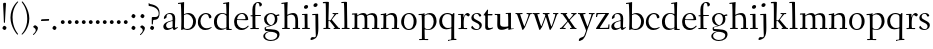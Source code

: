 SplineFontDB: 3.0
FontName: Fanwood
FullName: Fanwood
FamilyName: Fanwood
Weight: Regular
Copyright: Created by trashman with FontForge 2.0 (http://fontforge.sf.net)
UComments: "10pt on 11pt body: Scan 6400, cut 1000, scale 105%; print at 11pt to match original size." 
Version: 001.000
ItalicAngle: 0
UnderlinePosition: -100
UnderlineWidth: 50
Ascent: 690
Descent: 310
LayerCount: 3
Layer: 0 0 "Back"  1
Layer: 1 0 "Fore"  0
Layer: 2 0 "backup"  0
NeedsXUIDChange: 1
XUID: [1021 658 797806517 11107023]
OS2Version: 0
OS2_WeightWidthSlopeOnly: 0
OS2_UseTypoMetrics: 1
CreationTime: 1287776574
ModificationTime: 1289712101
OS2TypoAscent: 0
OS2TypoAOffset: 1
OS2TypoDescent: 0
OS2TypoDOffset: 1
OS2TypoLinegap: 0
OS2WinAscent: 0
OS2WinAOffset: 1
OS2WinDescent: 0
OS2WinDOffset: 1
HheadAscent: 0
HheadAOffset: 1
HheadDescent: 0
HheadDOffset: 1
OS2Vendor: 'PfEd'
MarkAttachClasses: 1
DEI: 91125
Encoding: UnicodeBmp
UnicodeInterp: none
NameList: Adobe Glyph List
DisplaySize: -48
AntiAlias: 1
FitToEm: 1
WinInfo: 96 12 4
BeginPrivate: 9
BlueValues 23 [-25 0 372 399 675 681]
OtherBlues 11 [-295 -275]
BlueScale 9 0.0366667
BlueShift 1 7
BlueFuzz 1 0
StdHW 4 [27]
StemSnapH 30 [9 17 22 27 34 44 51 55 73 96]
StdVW 4 [68]
StemSnapV 38 [26 33 45 57 62 68 72 77 85 92 96 102]
EndPrivate
BeginChars: 65536 76

StartChar: a
Encoding: 97 97 0
Width: 410
VWidth: 0
Flags: W
HStem: -17 55<288 347.387> -14 44<121.625 210.037> 203 16<223.78 264.615> 374 25<140.02 226.721>
VStem: 33 70<48.0664 129.194> 47 68<281.193 331.887> 265 65<46.3447 202.997 217.332 346.728>
LayerCount: 3
Fore
SplineSet
341 38 m 0xb6
 364 38 381 58 384 58 c 0
 388 58 397 49 397 43 c 0
 397 39 354 9 332 -6 c 0
 325 -11 316 -17 306 -17 c 0xb6
 270 -17 268 39 266 39 c 0
 264 39 254 31 246 27 c 0
 226 15 173 -14 131 -14 c 0
 69 -14 33 20 33 71 c 0x7a
 33 160 158 202 257 219 c 0
 265 220 265 227 265 235 c 0
 265 305 264 374 178 374 c 0
 168 374 157 373 147 369 c 0
 119 357 116 342 115 302 c 0
 115 296 114 285 108 281 c 0
 92 269 59 253 55 253 c 0
 50 253 47 257 47 268 c 0
 47 350 134 399 199 399 c 0
 300 399 330 347 330 268 c 0
 330 217 324 81 324 59 c 0
 324 45 331 38 341 38 c 0xb6
259 203 m 0
 256 203 226 196 197 188 c 0
 149 175 103 146 103 99 c 0
 103 67 126 30 168 30 c 0x7a
 212 30 265 53 265 58 c 2
 265 192 l 2
 265 199 264 203 259 203 c 0
EndSplineSet
EndChar

StartChar: b
Encoding: 98 98 1
Width: 473
VWidth: 0
Flags: W
HStem: -13 27<169.885 291.386> 357 29<188.694 279.241> 633 27<0.384521 69.7051> 656 20G<144.5 150>
VStem: 79 69<25.7494 345.314 356.011 430.75> 378 72<97.1001 269.39>
LayerCount: 3
Fore
SplineSet
151 356 m 0xdc
 154 356 208 386 258 386 c 0
 371 386 450 297 450 188 c 0
 450 59 343 -13 229 -13 c 0
 193 -13 168 6 140 6 c 0
 120 6 102 -12 91 -12 c 0
 83 -12 79 -8 79 1 c 0
 79 7 84 130 84 197 c 0
 84 231 80 639 67 639 c 0
 63 639 10 633 6 633 c 0
 1 633 0 634 0 639 c 0
 0 645 1 660 5 660 c 0xec
 53 665 142 676 147 676 c 0
 153 676 153 667 153 661 c 2
 153 661 150 476 150 394 c 0
 150 371 150 356 151 356 c 0xdc
150 332 m 0
 150 231 148 97 148 64 c 0
 148 15 204 14 232 14 c 0
 326 14 378 98 378 187 c 0
 378 276 305 357 218 357 c 0
 184 357 150 337 150 332 c 0
EndSplineSet
EndChar

StartChar: c
Encoding: 99 99 2
Width: 398
VWidth: 0
Flags: W
HStem: -10 44<163.687 308.666> 372 27<172.185 267.3>
VStem: 22 65<112.596 279.638> 304 57<275.553 339.516>
LayerCount: 3
Fore
SplineSet
87 202 m 0
 87 118 138 34 241 34 c 0
 310 34 354 64 362 64 c 0
 366 64 369 62 369 56 c 0
 369 50 310 -10 211 -10 c 0
 94 -10 22 64 22 177 c 0
 22 325 131 399 228 399 c 0
 293 399 361 354 361 303 c 0
 361 295 359 289 351 283 c 0
 342 276 330 270 321 270 c 0
 313 270 307 272 304 281 c 0
 288 326 285 372 222 372 c 0
 137 372 87 281 87 202 c 0
EndSplineSet
EndChar

StartChar: d
Encoding: 100 100 3
Width: 494
VWidth: 0
Flags: W
HStem: -23 21G<338 455> -13 37<170.095 280.487> -8 23.1111<405.244 467.855> 359 20<190.033 284.985> 634 28<256.389 325.82> 660 20G<391.5 398.5>
VStem: 24 73<93.3406 271.722> 336 62<15.2845 23.0682 38.6484 332.455 353.007 596.281>
LayerCount: 3
Fore
SplineSet
24 181 m 0x53
 24 294 112 379 227 379 c 0
 287 379 328 353 330 353 c 0
 336 353 336 363 336 371 c 0
 336 472 329 643 326 643 c 0
 323 643 266 634 259 634 c 0
 253 634 253 635 255 649 c 0
 256 656 257 661 263 662 c 0x5b
 320 669 389 680 394 680 c 0
 403 680 404 678 404 657 c 0
 404 623 398 494 398 184 c 0
 398 152 399 100 400 64 c 0
 401.333333333 24 406.666666667 15.1111111111 423.111111111 15.1111111111 c 0
 431.333333333 15.1111111111 442.333333333 17.3333333333 457 19 c 0
 465 20 468 21 468 11 c 0
 468 -3 468 -6 455 -8 c 2x37
 340 -23 l 2x93
 336 -23 334 -19 334 -14 c 0
 334 -12 335 18 335 22 c 0
 335 32 334 35 320 26 c 0
 286 5 243 -13 200 -13 c 0
 111 -13 24 37 24 181 c 0x53
336 57 m 2
 336 307 l 2
 336 320 291 359 239 359 c 0
 151 359 97 277 97 188 c 0
 97 95 141 24 249 24 c 0
 275 24 336 39 336 57 c 2
EndSplineSet
EndChar

StartChar: e
Encoding: 101 101 4
Width: 409
VWidth: 0
Flags: W
HStem: -15 44<171.692 305.055> 230 17<103.003 311.998> 374 22<177.635 259.908>
VStem: 28 75<97.7234 281.12> 312 69<233 323.805>
LayerCount: 3
Fore
SplineSet
220 374 m 0
 154 374 107 305 103 255 c 0
 103 249 107 247 115 247 c 0
 120 247 222 249 272 251 c 0
 309 252 312 253 312 255 c 0
 312 353 252 374 220 374 c 0
219 -15 m 0
 96 -15 28 65 28 182 c 0
 28 302 111 396 232 396 c 0
 331 396 381 321 381 237 c 0
 381 229 339 225 327 225 c 0
 316 225 111 230 103 230 c 0
 98 230 98 208 98 194 c 0
 98 87 172 29 247 29 c 0
 327 29 373 94 376 94 c 0
 379 94 392 82 392 79 c 0
 392 73 320 -15 219 -15 c 0
EndSplineSet
EndChar

StartChar: f
Encoding: 102 102 5
Width: 334
VWidth: 0
Flags: MW
HStem: 0 25<33.006 87.6597 164.062 247.997> 320 25<159.153 297.745> 656 22<190.555 242.46>
VStem: 88 71<25 312.821 345.123 600.595> 263 61<576.457 646.126>
LayerCount: 3
Fore
SplineSet
169 25 m 2
 235 25 l 2
 247 25 248 21 248 12 c 0
 248 3 248 -2 235 -2 c 0
 216 -2 158 0 129 0 c 0
 104 0 76 -2 46 -2 c 0
 33 -2 33 1 33 12 c 0
 33 21 35 25 45 25 c 2
 85 25 l 2
 88 25 89 55 89 88 c 0
 89 123 88 161 88 172 c 2
 88 232 l 2
 88 271 88 313 86 313 c 2
 53 313 l 2
 42 313 39 314 39 326 c 0
 39 338 41 339 50 339 c 2
 77 339 l 2
 86 339 87 340 87 351 c 0
 87 400 85 428 85 481 c 0
 85 585 124 678 241 678 c 0
 280 678 324 652 324 611 c 0
 324 588 290 564 276 564 c 0
 267 564 264 565 263 573 c 0
 257 618 253 656 216 656 c 0
 159 656 157 553 157 492 c 0
 157 449 156 405 155 362 c 0
 155 347 156 345 176 345 c 2
 292 345 l 2
 296 345 299 343 299 340 c 0
 299 335 295 320 291 320 c 2
 176 320 l 2
 161 320 159 318 159 308 c 2
 159 169 l 2
 159 97 161 25 169 25 c 2
EndSplineSet
EndChar

StartChar: g
Encoding: 103 103 6
Width: 467
VWidth: 0
Flags: MW
HStem: -290 26<149.802 297.575> -51 51<94.3103 192.996> 370 25<178.116 271.03>
VStem: 33 45<-218.683 -119.213> 52 64<169.17 316.66> 66 27<0.253294 40.1268> 323 62<159.91 319.069> 381 57<-200.433 -107.036>
LayerCount: 3
Fore
SplineSet
438 -124 m 0xe5
 438 -226 347 -290 218 -290 c 0
 135 -290 33 -253 33 -173 c 0xf1
 33 -104 122 -68 170 -58 c 0
 180 -56 193 -53 193 -52 c 0
 193 -51 187 -51 172 -51 c 2
 115 -51 l 2
 98 -51 81 -45 75 -32 c 0
 67 -13 66 5 66 16 c 0xe4
 66 34 71 45 84 48 c 0
 109 54 128 59 160 68 c 0
 170 71 198 78 198 80 c 0
 198 81 189 82 179 85 c 0
 108 106 52 151 52 246 c 0
 52 334 139 395 228 395 c 0
 300 395 343 343 348 343 c 0
 354 343 394 361 425 363 c 0
 428 363 434 347 434 335 c 0
 434 331 433 329 431 329 c 0
 419 328 372 319 372 315 c 0
 372 309 385 287 385 243 c 0xea
 385 158 341 118 270 91 c 0
 224 73 164 58 97 39 c 0
 94 38 93 34 93 30 c 0
 93 18 103 1 107 0 c 0
 234 -8 438 5 438 -124 c 0xe5
217 -264 m 0
 292 -264 381 -236 381 -148 c 0
 381 -90 280 -68 207 -68 c 0
 159 -68 78 -100 78 -166 c 0
 78 -232 157 -264 217 -264 c 0
223 370 m 0
 166 370 116 316 116 250 c 0
 116 152 200 95 225 95 c 0
 265 95 323 154 323 244 c 0xea
 323 323 284 370 223 370 c 0
EndSplineSet
Layer: 2
SplineSet
438 -124 m 4xf280
 438 -226 347 -290 218 -290 c 4
 135 -290 33 -253 33 -173 c 4xf880
 33 -110 110 -75 152 -63 c 4
 158 -61 190 -53 190 -52 c 4
 190 -51 182 -51 172 -51 c 6
 115 -51 l 6
 98 -51 81 -45 75 -32 c 4
 66.6666666667 -12.8333333333 65.9722222222 5.63888888889 65.9722222222 16.4722222222 c 4
 65.9722222222 34 71.2940157718 45.4588031544 84 48 c 4xf8
 109 54 128 59 160 68 c 4
 170 71 198 78 198 80 c 4
 198 82 170 90 160 93 c 4
 107 108 52 158 52 246 c 4
 52 334 139 395 228 395 c 4
 300 395 343 343 348 343 c 4
 354 343 394 361 425 363 c 4
 428 363 434 347 434 335 c 4
 434 331 433 329 431 329 c 4
 419 328 372 319 372 315 c 4
 372 309 385 287 385 243 c 4xf5
 385 158 341 118 270 91 c 4
 224 73 164 58 97 39 c 4
 94 38 93 34 93 30 c 4
 93 18 103 1 107 0 c 4
 234 -8 438 5 438 -124 c 4xf280
217 -264 m 4
 292 -264 381 -236 381 -148 c 4
 381 -90 280 -68 207 -68 c 4
 159 -68 78 -100 78 -166 c 4
 78 -232 157 -264 217 -264 c 4
223 370 m 4
 166 370 116 316 116 250 c 4
 116 152 200 95 225 95 c 4
 265 95 323 154 323 244 c 4xf5
 323 323 284 370 223 370 c 4
EndSplineSet
EndChar

StartChar: h
Encoding: 104 104 7
Width: 509
VWidth: 0
Flags: W
HStem: -2 27<27.0015 87.9869 160.264 221.999 294.002 357.094 427 477.997> 344 41<213.011 318.27> 629 28<10.0649 74.8224> 655 20G<158 164>
VStem: 81 85<407.343 635.997> 89 69<25 325.829 349.916 497.883> 359 68<25 300.413>
LayerCount: 3
Fore
SplineSet
88 43 m 0xd6
 89 137 89 191 89 263 c 0xd6
 89 381 85 542 81 619 c 0
 80 632 81 636 75 636 c 0
 72 636 18 629 14 629 c 0
 10 629 10 635 10 640 c 0
 10 648 11 656 15 657 c 0xea
 61 663 155 675 161 675 c 0
 167 675 166 665 166 655 c 0xda
 162 572 158 442 158 354 c 0
 158 337 159 339 169 345 c 0
 200 362 260 385 302 385 c 0
 414 385 427 288 427 180 c 2
 427 37 l 2
 427 26 428 25 438 25 c 2
 464 25 l 2
 476 25 478 21 478 12 c 0
 478 3 477 -2 464 -2 c 0
 445 -2 422 0 393 0 c 0
 368 0 337 -2 307 -2 c 0
 294 -2 294 1 294 12 c 0
 294 21 297 25 307 25 c 2
 346 25 l 2
 356 25 356 25 357 36 c 0
 358 56 359 106 359 212 c 0
 359 284 331 344 263 344 c 0
 223 344 194 333 174 323 c 0
 160 316 158 312 158 308 c 2
 159 158 l 2
 159 117 159 69 160 43 c 0
 161 25 161 25 171 25 c 2
 209 25 l 2
 221 25 222 21 222 12 c 0
 222 3 222 -2 209 -2 c 0
 190 -2 155 0 126 0 c 0
 101 0 70 -2 40 -2 c 0
 27 -2 27 1 27 12 c 0
 27 21 29 25 39 25 c 2
 78 25 l 2
 88 25 88 28 88 43 c 0xd6
EndSplineSet
EndChar

StartChar: i
Encoding: 105 105 8
Width: 252
VWidth: 0
Flags: W
HStem: -2 27<27.0008 93.0461 165 221.999> 355 23<25.4111 89.5645> 512 96<87.6562 163.209>
VStem: 75 102<526.348 594> 94 68<25 354.999>
LayerCount: 3
Fore
SplineSet
93 37 m 0xe8
 94 66 94 95 94 125 c 0
 94 195 93 266 90 339 c 0
 89 354 87 355 77 355 c 0
 74 355 31 353 27 353 c 0
 24 353 23 354 23 357 c 0
 23 360 23 362 27 370 c 0
 31 378 30 377 42 378 c 0
 61 379 150 383 155 383 c 0
 161 383 162 382 162 377 c 2
 162 207 l 2
 162 150 162 94 165 37 c 0
 165 28 165 25 175 25 c 2
 211 25 l 2
 221 25 222 21 222 12 c 0
 222 3 222 -2 211 -2 c 0
 192 -2 152 0 127 0 c 0
 102 0 57 -2 38 -2 c 0
 27 -2 27 1 27 12 c 0
 27 21 28 25 41 25 c 2
 82 25 l 2
 93 25 93 27 93 37 c 0xe8
177 568 m 0xf0
 177 534 144 512 116 512 c 0
 95 512 75 525 75 553 c 0
 75 589 111 608 135 608 c 0
 156 608 177 597 177 568 c 0xf0
EndSplineSet
EndChar

StartChar: j
Encoding: 106 106 9
Width: 268
VWidth: 0
Flags: W
HStem: -275 73<-0.427219 74.476> 348 25<30.798 109.852> 539 96<74.6562 150.209>
VStem: 62 102<553.348 621> 112 72<24.8396 347.999> 121 63<-181 201.017>
LayerCount: 3
Fore
SplineSet
164 595 m 0xf0
 164 561 131 539 103 539 c 0
 82 539 62 552 62 580 c 0
 62 616 98 635 122 635 c 0
 143 635 164 624 164 595 c 0xf0
28 -202 m 0
 49 -202 73 -206 83 -206 c 0
 111 -206 121 -189 121 -173 c 0xe4
 121 -134 112 -41 112 258 c 0
 112 282 112 307 110 334 c 0
 109 346 107 348 101 348 c 0
 94 348 40 345 31 345 c 0
 28 345 28 346 28 349 c 0
 28 352 30 359 32 364 c 0
 35 372 33 373 47 373 c 0
 98 374 167 378 172 378 c 0
 179 378 179 370 179 355 c 0
 180 266 184 155 184 27 c 0xe8
 184 -80 177 -155 130 -216 c 0
 112 -239 35 -275 6 -275 c 4
 -7 -275 -13 -266 -13 -255 c 0
 -13 -233 13 -202 28 -202 c 0
EndSplineSet
EndChar

StartChar: k
Encoding: 107 107 10
Width: 476
VWidth: 0
Flags: W
HStem: -2 27<34.0015 96.9869 161.033 207.999 290.001 313 406.003 450.999> 193 16<161.245 200.383> 360 27<264.003 303.733 347.694 405.994> 644 28<22.9942 90.5664> 661 20G<162 168.5>
VStem: 97 64<25 193 209 460.727>
DStem2: 255 213 208 176 0.653282 -0.757115<-19.0743 177.87>
LayerCount: 3
Fore
SplineSet
307 344 m 0xec
 314 356 317 360 297 360 c 2
 277 360 l 2
 265 360 264 364 264 373 c 0
 264 382 265 387 278 387 c 0
 288 387 315 385 336 385 c 0
 355 385 378 387 393 387 c 0
 403 387 406 384 406 373 c 0
 406 364 404 360 394 360 c 2
 362 360 l 2
 354 360 273 260 255 237 c 0
 243 222 243 227 255 213 c 2
 406 38 l 2
 416 26 419 25 428 25 c 2
 438 25 l 2
 450 25 451 21 451 12 c 0
 451 3 451 -2 438 -2 c 0
 424 -2 396 0 371 0 c 0
 346 0 317 -2 303 -2 c 0
 290 -2 290 1 290 12 c 0
 290 21 292 25 302 25 c 2
 313 25 l 2
 328 25 323 34 318 40 c 2
 208 176 l 2
 196 191 196 193 186 193 c 2
 172 193 l 2
 161 193 161 189 161 177 c 2
 161 43 l 2
 161 25 162 25 172 25 c 2
 195 25 l 2
 207 25 208 21 208 12 c 0
 208 3 208 -2 195 -2 c 0
 176 -2 156 0 127 0 c 0
 94 0 58 -2 47 -2 c 0
 34 -2 34 1 34 12 c 0
 34 21 36 25 46 25 c 2
 87 25 l 2
 97 25 97 28 97 43 c 2
 97 236 l 2
 97 435 97 644 88 644 c 0
 82 644 42 641 32 641 c 0
 23 641 22 642 22 649 c 2
 22 658 l 2
 22 666 23 671 34 672 c 0xf4
 72 675 159 681 165 681 c 0
 172 681 172 680 172 668 c 2
 161 220 l 2
 161 210 162 209 177 209 c 2
 199 209 l 2
 214 209 221 222 228 231 c 0
 256 268 284 306 307 344 c 0xec
EndSplineSet
EndChar

StartChar: z
Encoding: 122 122 11
Width: 390
VWidth: 0
Flags: W
HStem: 0 27<124.003 328.395> 361 28<65.2362 259.996>
VStem: 25 29<290.033 330> 260 92<348.293 383> 329 33<31 102> 336 26<44 113.999>
DStem2: 34 30 133 55 0.561951 0.827171<56.5629 402.327>
LayerCount: 3
Fore
SplineSet
34 376 m 0xf0
 35 388 36 389 48 389 c 2
 329 389 l 2xe8
 345 389 352 386 352 380 c 0xf0
 352 376 348 373 343 365 c 2
 133 55 l 2
 129 49 124 42 124 37 c 0
 124 33 128 27 139 27 c 2
 313 31 l 2
 327 31 327 31 329 44 c 2xe8
 336 102 l 2
 338 115 338 114 353 114 c 0
 361 114 362 112 362 108 c 0xe4
 362 101 359 44 357 15 c 0
 356 1 356 0 341 0 c 2
 46 0 l 2
 32 0 24 0 24 10 c 0
 24 15 28 22 34 30 c 2
 248 345 l 2
 253 353 260 360 260 363 c 0
 260 365 255 366 246 366 c 2
 91 361 l 2
 69 360 68 360 64 342 c 2
 54 302 l 2
 52 295 52 290 41 290 c 0
 32 290 25 292 25 296 c 0
 25 299 31 350 34 376 c 0xf0
EndSplineSet
EndChar

StartChar: l
Encoding: 108 108 12
Width: 243
VWidth: 0
Flags: W
HStem: -2 27<18.0015 84.6095 156.744 215.999> 642 27<9.27208 72.448> 658 20G<140 146.5>
VStem: 75 75<395.583 645.998> 86 70<25 343.017>
LayerCount: 3
Fore
SplineSet
156 64 m 0xa8
 156 41 156 25 164 25 c 2
 203 25 l 2
 215 25 216 21 216 12 c 0
 216 3 216 -2 203 -2 c 0
 184 -2 153 0 124 0 c 0
 99 0 61 -2 31 -2 c 0
 18 -2 18 1 18 12 c 0
 18 21 20 25 30 25 c 2
 82 25 l 2
 86 25 86 85 86 110 c 0xa8
 86 159 83 538 75 627 c 0
 73 644 74 646 64 646 c 0
 59 646 20 642 16 642 c 0
 9 642 8 642 8 645 c 0
 8 648 9 654 10 661 c 0
 12 669 11 668 20 669 c 0xd0
 60 672 137 678 143 678 c 0
 150 678 150 675 150 663 c 0xb0
 151 356 156 265 156 64 c 0xa8
EndSplineSet
EndChar

StartChar: m
Encoding: 109 109 13
Width: 735
VWidth: 0
Flags: MW
HStem: -2 27<25.0032 85.239 157.882 210.997 283.001 338.282 407.309 457.997 523.004 581.889 655.001 710.997> 344 44<222.018 320.111 452.029 555.497>
VStem: 90 67<25 320.752> 341 66<25 323.166> 587 70<25 311.543>
LayerCount: 3
Fore
SplineSet
156 342 m 2
 156 322 157 326 166 333 c 0
 196 354 250 388 307 388 c 0
 383 388 392 337 395 337 c 0
 397 337 401 339 408 344 c 0
 439 364 495 386 533 386 c 0
 630 386 657 326 657 240 c 0
 657 156 655 83 655 35 c 0
 655 28 657 25 665 25 c 2
 697 25 l 2
 709 25 711 21 711 12 c 0
 711 3 710 -2 697 -2 c 0
 678 -2 650 0 621 0 c 0
 596 0 566 -2 536 -2 c 0
 523 -2 523 1 523 12 c 0
 523 21 528 25 538 25 c 2
 578 25 l 2
 587 25 587 169 587 216 c 0
 587 283 571 344 498 344 c 0
 447 344 401 317 401 314 c 0
 401 306 407 296 407 236 c 2
 407 66 l 2
 407 42 407 25 410 25 c 2
 444 25 l 2
 456 25 458 21 458 12 c 0
 458 3 457 -2 444 -2 c 0
 425 -2 400 0 371 0 c 0
 346 0 328 -2 298 -2 c 0
 285 -2 283 1 283 12 c 0
 283 21 285 25 295 25 c 2
 334 25 l 2
 340 25 341 74 341 122 c 0
 341 166 340 209 340 216 c 0
 340 284 337 344 268 344 c 0
 218 344 184 326 168 314 c 0
 158 306 157 302 157 296 c 2
 157 68 l 2
 157 29 157 25 176 25 c 2
 197 25 l 2
 209 25 211 21 211 12 c 0
 211 3 210 -2 197 -2 c 0
 178 -2 146 0 121 0 c 0
 96 0 53 -2 37 -2 c 0
 29 -2 25 0 25 11 c 0
 25 20 26 25 36 25 c 2
 75 25 l 2
 84 25 86 38 88 57 c 0
 90 77 90 118 90 163 c 2
 90 272 l 2
 90 313 88 350 86 350 c 0
 83 350 32 347 27 347 c 0
 23 347 22 348 22 350 c 0
 22 352 24 362 26 368 c 0
 29 376 27 375 41 376 c 0
 82 378 136 381 141 381 c 0
 156 381 156 380 156 370 c 2
 156 342 l 2
EndSplineSet
EndChar

StartChar: n
Encoding: 110 110 14
Width: 501
VWidth: 0
Flags: W
HStem: -2 27<22.0015 82.7266 155.036 216.999 294.003 355.187 425.001 479.999> 342 42<217.101 323.884> 346 28<18.7455 86.1817>
VStem: 86 68<25 314.96 328 350.001> 359 71<25 306.07>
LayerCount: 3
Fore
SplineSet
86 336 m 0xd8
 85 351 84 350 74 350 c 0
 71 350 23 346 19 346 c 0
 16 346 16 347 16 350 c 0
 16 353 19 361 21 366 c 0
 24 374 22 373 36 374 c 0xb8
 50 375 113 379 141 381 c 0
 156 382 154 380 154 370 c 2
 154 328 l 2
 154 319 164 330 169 333 c 0
 199 352 236 384 297 384 c 0
 413 384 430 305 430 207 c 0
 430 152 425 52 425 37 c 0
 425 26 426 25 436 25 c 2
 466 25 l 2
 478 25 480 24 480 12 c 0
 480 3 480 -2 468 -2 c 0
 449 -2 422 0 393 0 c 0
 368 0 338 -2 308 -2 c 0
 294 -2 294 0 294 11 c 0
 294 23 297 25 307 25 c 2
 344 25 l 2
 354 25 354 25 355 36 c 0
 357 60 359 106 359 212 c 0
 359 284 340 342 263 342 c 0
 223 342 194 324 174 314 c 0
 158 306 156 300 156 291 c 0
 156 209 155 126 155 44 c 0
 155 28 155 25 168 25 c 2
 204 25 l 2
 216 25 217 21 217 12 c 0
 217 3 217 -2 204 -2 c 0
 185 -2 152 0 123 0 c 0
 98 0 65 -2 35 -2 c 0
 22 -2 22 1 22 12 c 0
 22 21 24 25 34 25 c 2
 73 25 l 2
 83 25 82 28 83 43 c 0
 86 102 88 173 88 237 c 0
 88 271 88 305 86 336 c 0xd8
EndSplineSet
EndChar

StartChar: o
Encoding: 111 111 15
Width: 451
VWidth: 0
Flags: W
HStem: -12 26<169.668 268.596> 373 26<169.398 269.376>
VStem: 29 71<95.766 283.533> 342 73<95.5947 296.02>
LayerCount: 3
Fore
SplineSet
222 373 m 0
 128 373 100 282 100 172 c 0
 100 97 140 14 218 14 c 0
 318 14 342 117 342 207 c 0
 342 285 306 373 222 373 c 0
234 399 m 4
 343 399 415 310 415 200 c 0
 415 77 342 -12 218 -12 c 0
 111 -12 29 77 29 186 c 0
 29 304 111 399 234 399 c 4
EndSplineSet
EndChar

StartChar: p
Encoding: 112 112 16
Width: 499
VWidth: 0
Flags: W
HStem: -279 25<28.006 96.6536 169.637 256.997> -9 19<203.549 297.938> 348 35<219.588 322.972> 349 25<14.3895 90.858>
VStem: 91 74<57.9441 328.445 332.002 349> 98 67<-254 2.78003 27.3368 328.445 332.002 333.085> 392 72<104.791 280.881>
LayerCount: 3
Fore
SplineSet
262 348 m 0xe6
 234 348 213 342 198 335 c 0
 166 319 165 306 165 302 c 2xea
 165 52 l 2
 165 28 221 10 252 10 c 0
 346 10 392 107 392 187 c 0
 392 285 336 348 262 348 c 0xe6
174 -254 m 2
 244 -254 l 2
 256 -254 257 -258 257 -267 c 0
 257 -276 257 -281 244 -281 c 0
 225 -281 167 -279 138 -279 c 0
 113 -279 71 -281 41 -281 c 0
 28 -281 28 -278 28 -267 c 0
 28 -258 30 -254 40 -254 c 2
 95 -254 l 2
 98 -254 98 -173 98 -94 c 2
 98 48 l 2xe6
 98 263 94 294 91 335 c 0
 90 349 89 349 75 349 c 0
 69 349 30 347 25 347 c 0
 15 347 12 346 12 352 c 0
 12 356 18 374 21 374 c 0xda
 88 376 149 380 153 380 c 0
 161 380 164 380 164 366 c 2
 164 342 l 2
 164 335 164 332 166 332 c 0
 169 332 176 339 185 346 c 0
 208 363 251 383 293 383 c 0
 408 383 464 300 464 194 c 0
 464 93 386 -9 255 -9 c 0
 234 -9 208 -4 189 2 c 0
 176 6 165 13 165 2 c 2xe6
 168 -187 l 2
 169 -225 168 -254 174 -254 c 2
EndSplineSet
EndChar

StartChar: q
Encoding: 113 113 17
Width: 483
VWidth: 0
Flags: W
HStem: -291 29<250.049 329.693> -280 29<406.266 460.994> 10 9<246 330> 354 27<175.998 300.647> 368 20G<386.5 399>
VStem: 31 71<100.42 273.619> 335 70<-250.996 9.9978 27.0078 333.236>
LayerCount: 3
Fore
SplineSet
405 -88 m 2x2e
 405 -167 405 -251 408 -251 c 2
 449 -251 l 2
 459 -251 461 -257 461 -266 c 0
 461 -277 461 -280 448 -280 c 2
 421 -280 l 2x6e
 334 -280 270 -291 265 -291 c 0
 252 -291 250 -288 250 -279 c 0
 250 -270 251 -263 263 -262 c 0
 331 -255 332 -262 332 -222 c 2
 334 1 l 2
 334 7 334 10 330 10 c 0
 327 10 322 8 315 6 c 0
 291 -1 247 -13 205 -13 c 0
 127 -13 31 39 31 180 c 0
 31 296 120 381 239 381 c 0xb6
 295 381 336 355 356 355 c 0
 374 355 379 388 394 388 c 0
 404 388 410 384 410 375 c 0
 406 256 405 168 405 77 c 2
 405 -88 l 2x2e
335 291 m 2
 335 331 295 354 231 354 c 0x36
 142 354 102 269 102 191 c 0
 102 110 154 19 246 19 c 0
 275 19 335 25 335 41 c 2
 335 291 l 2
EndSplineSet
EndChar

StartChar: r
Encoding: 114 114 18
Width: 330
VWidth: 0
Flags: MW
HStem: 0 25<37.006 96.7812 171.753 254.997> 341 53<216.842 286.193>
VStem: 101 60<25 346.929>
LayerCount: 3
Fore
SplineSet
94 347 m 0
 91 347 34 345 30 345 c 0
 27 345 27 346 27 349 c 0
 27 352 28 356 30 361 c 0
 33 369 31 368 45 369 c 0
 59 370 143 372 150 372 c 0
 166 372 162 372 162 362 c 0
 162 343 161 321 161 302 c 0
 161 289 161 284 162 284 c 0
 164 284 167 300 171 309 c 0
 194 363 234 394 264 394 c 0
 294 394 321 363 321 351 c 0
 321 340 300 310 284 310 c 0
 261 310 244 341 224 341 c 0
 174 341 167 222 167 137 c 0
 167 84 167 25 179 25 c 2
 242 25 l 2
 254 25 255 21 255 12 c 0
 255 3 255 -2 242 -2 c 0
 223 -2 165 0 136 0 c 0
 111 0 80 -2 50 -2 c 0
 37 -2 37 1 37 12 c 0
 37 21 39 25 49 25 c 2
 92 25 l 2
 100 25 101 90 101 162 c 0
 101 250 97 347 94 347 c 0
EndSplineSet
Layer: 2
SplineSet
94 347 m 4xd0
 91 347 34 345 30 345 c 4
 27 345 27 346 27 349 c 4
 27 352 28 356 30 361 c 4
 33 369 31 368 45 369 c 4
 59 370 143 372 150 372 c 4xb0
 166 372 162 372 162 362 c 4
 162 343 161 321 161 302 c 4
 161 289 161 284 162 284 c 4
 164 284 167 300 171 309 c 4
 194 363 234 394 264 394 c 4
 294 394 321 363 321 351 c 4
 321 340 300 310 284 310 c 4
 261 310 244 341 224 341 c 4
 174 341 167 222 167 137 c 4
 167 84 167 25 179 25 c 6
 242 25 l 6
 254 25 255 21 255 12 c 4
 255 3 255 -2 242 -2 c 4
 223 -2 165 0 136 0 c 4
 111 0 80 -2 50 -2 c 4
 37 -2 37 1 37 12 c 4
 37 21 39 25 49 25 c 6
 92 25 l 6
 100 25 101 90 101 162 c 4
 101 250 97 347 94 347 c 4xd0
EndSplineSet
EndChar

StartChar: s
Encoding: 115 115 19
Width: 331
VWidth: 0
Flags: W
HStem: -13 23<124.112 212.037> 371 21<124.007 200.23>
VStem: 33 58<256.663 337.225> 238 59<40.1596 123.789>
LayerCount: 3
Fore
SplineSet
177 392 m 0
 253 392 281 348 281 325 c 0
 281 314 252 306 241 306 c 0
 218 306 229 371 164 371 c 0
 131 371 91 353 91 301 c 0
 91 258 131 241 173 221 c 0
 231 193 297 164 297 105 c 0
 297 32 230 -13 156 -13 c 0
 95 -13 30 18 30 49 c 0
 30 65 52 87 60 87 c 0
 66 87 67 74 79 60 c 0
 99 36 124 10 172 10 c 0
 206 10 238 30 238 75 c 0
 238 122 196 144 149 164 c 0
 94 188 33 208 33 279 c 0
 33 346 106 392 177 392 c 0
EndSplineSet
EndChar

StartChar: t
Encoding: 116 116 20
Width: 275
VWidth: 0
Flags: W
HStem: -9 47<98.3221 205.078> 338 34<121.244 235.859>
VStem: 55 66<43.9774 336.954>
LayerCount: 3
Fore
SplineSet
253 38 m 0
 253 33 168 -9 127 -9 c 0
 70 -9 55 30 55 60 c 0
 56 132 57 247 57 276 c 0
 57 313 56 337 45 337 c 2
 20 337 l 2
 16 337 14 340 14 344 c 0
 14 347 15 350 17 352 c 2
 108 479 l 2
 110 482 113 484 117 484 c 0
 122 484 127 481 127 474 c 0
 127 471 121 398 121 382 c 0
 121 373 123 372 132 372 c 2
 227 372 l 2
 239 372 240 372 236 354 c 0
 233 341 230 338 223 338 c 2
 124 338 l 2
 121 338 121 320 121 292 c 2
 121 100 l 2
 121 69 123 38 169 38 c 0
 208 38 241 54 249 54 c 0
 252 54 253 45 253 38 c 0
EndSplineSet
Layer: 2
SplineSet
253 38 m 4
 253 33 168 -9 127 -9 c 4
 70 -9 57 30 57 60 c 6
 57 258 l 6
 57 304 53 337 45 337 c 6
 22 337 l 6
 18 337 16 340 16 344 c 4
 16 347 17 350 19 352 c 4
 35 371 76 429 108 479 c 4
 110 482 113 483 116 483 c 4
 121 483 126 480 126 474 c 4
 126 471 119 398 119 382 c 4
 119 373 121 372 130 372 c 6
 227 372 l 6
 239 372 240 372 236 354 c 4
 233 341 230 338 223 338 c 6
 123 338 l 6
 120 338 120 320 120 292 c 6
 120 245 l 6
 120 174 123 88 124 79 c 4
 126 63 132 37 169 37 c 4
 208 37 241 54 249 54 c 4
 252 54 253 45 253 38 c 4
EndSplineSet
EndChar

StartChar: u
Encoding: 117 117 21
Width: 516
VWidth: 0
Flags: W
HStem: -15 33<426.811 482.894> 0 22<446.377 488.898> 345 25<20.6875 81.0703> 354 20G<145.5 151> 361 22<293.061 350.527>
VStem: 82 72<58.9478 368> 356 68<18.0089 34.984 44.3612 360.887>
LayerCount: 3
Fore
SplineSet
348 361 m 0x0e
 345 361 300 359 296 359 c 0
 293 359 292 360 292 363 c 0
 294 378 292 382 305 383 c 0
 324 384 413 388 418 388 c 0
 424 388 425 387 425 382 c 2
 425 382 424 141 424 79 c 0
 424 30 427 18 446 18 c 0x8e
 454 18 465 20 479 22 c 0
 487 23 489 24 489 16 c 0
 489 2 488 2 475 0 c 0x46
 441 -5 378 -15 371 -15 c 0
 365 -15 361 -13 360 -2 c 0
 359 13 359 35 356 35 c 0
 352 35 344 30 338 28 c 0
 294 10 247 -11 193 -11 c 0
 82 -11 82 58 82 126 c 0
 82 172 84 226 84 269 c 0
 84 313 84 346 72 346 c 0
 69 346 27 345 23 345 c 0xa6
 20 345 19 347 19 350 c 0
 19 353 20 356 22 361 c 0x0e
 25 369 25 369 37 370 c 0x26
 59 371 143 374 148 374 c 4x16
 154 374 155 373 155 368 c 8
 155 266 154 198 154 106 c 0
 154 50 206 39 265 39 c 0
 297 39 356 43 356 55 c 2
 356 175 l 2
 356 205 354 361 348 361 c 0x0e
EndSplineSet
EndChar

StartChar: v
Encoding: 118 118 22
Width: 436
VWidth: 0
Flags: W
HStem: -25 21G<187.5 195.5> 355 27<11.0008 54.1873 129.006 188.999 289.003 337.92 379.941 421.999>
VStem: 338 84<322.5 373.5>
LayerCount: 3
Fore
SplineSet
338 339 m 0
 338 349 335 355 328 355 c 2
 302 355 l 2
 290 355 289 359 289 368 c 0
 289 377 290 382 303 382 c 0
 311 382 340 380 360 380 c 0
 382 380 396 382 411 382 c 0
 421 382 422 379 422 368 c 0
 422 359 420 355 410 355 c 2
 394 355 l 2
 386 355 386 353 381 345 c 0
 359 305 299 146 254 52 c 0
 238 19 231 21 205 -18 c 0
 201 -23 197 -25 194 -25 c 0
 181 -25 171 20 164 41 c 0
 153 75 95 236 55 340 c 0
 49 355 48 355 33 355 c 2
 24 355 l 2
 12 355 11 359 11 368 c 0
 11 377 11 382 24 382 c 0
 43 382 62 380 91 380 c 0
 116 380 158 382 176 382 c 0
 189 382 189 379 189 368 c 0
 189 359 187 355 177 355 c 2
 147 355 l 2
 137 355 129 354 129 347 c 0
 129 343 194 152 223 84 c 0
 229 70 233 66 235 66 c 0
 238 66 240 72 244 82 c 0
 268 139 338 306 338 339 c 0
EndSplineSet
Layer: 2
SplineSet
339 342 m 4
 339 352 336 358 329 358 c 6
 303 358 l 6
 291 358 290 362 290 371 c 4
 290 380 291 385 304 385 c 4
 312 385 341 383 361 383 c 4
 383 383 397 385 412 385 c 4
 422 385 423 382 423 371 c 4
 423 362 421 358 411 358 c 6
 395 358 l 6
 387 358 387 356 382 348 c 4
 360 308 299 146 254 52 c 4
 238 19 231 21 205 -18 c 4
 201 -23 197 -25 194 -25 c 4
 181 -25 170 20 164 41 c 4
 154 75 94 239 54 343 c 4
 48 358 47 358 32 358 c 6
 23 358 l 6
 11 358 10 362 10 371 c 4
 10 380 10 385 23 385 c 4
 42 385 61 383 90 383 c 4
 115 383 157 385 175 385 c 4
 188 385 188 382 188 371 c 4
 188 362 186 358 176 358 c 6
 146 358 l 6
 136 358 128 357 128 350 c 4
 128 346 194 152 223 84 c 4
 229 70 233 66 235 66 c 4
 238 66 240 72 244 82 c 4
 268 139 339 309 339 342 c 4
EndSplineSet
EndChar

StartChar: w
Encoding: 119 119 23
Width: 675
VWidth: 0
Flags: W
HStem: -25 21G<187.5 194.5 446.5 454.5> 355 27<12.0008 57.3087 135.006 189.999 270.001 325.983 393.002 438.999 526.003 581.998 625.948 658.999>
VStem: 332 61<270.323 339.629> 582 77<332 373.5>
DStem2: 245 91 253 53 0.400725 0.916199<-26.22 216.341>
LayerCount: 3
Fore
SplineSet
36 355 m 2
 25 355 l 2
 13 355 12 359 12 368 c 0
 12 377 12 382 25 382 c 0
 44 382 63 380 92 380 c 0
 117 380 159 382 177 382 c 0
 190 382 190 379 190 368 c 0
 190 359 188 355 178 355 c 2
 153 355 l 2
 143 355 135 354 135 347 c 0
 135 343 194 152 223 84 c 0
 228 73 230 68 232 68 c 0
 235 68 239 76 245 91 c 0
 264 139 304 237 325 297 c 0
 330 310 332 317 332 324 c 0
 332 330 331 332 327 340 c 0
 320 354 308 355 293 355 c 2
 283 355 l 2
 271 355 270 359 270 368 c 0
 270 377 270 382 283 382 c 0
 308 382 322 380 356 380 c 0
 382 380 401 382 426 382 c 0
 439 382 439 379 439 368 c 0
 439 359 437 355 427 355 c 2
 406 355 l 2
 396 355 393 354 393 347 c 0
 393 343 448 152 475 84 c 0
 481 70 485 61 487 61 c 0
 490 61 494 73 498 83 c 0
 520 135 582 320 582 344 c 0
 582 351 579 355 570 355 c 2
 539 355 l 2
 527 355 526 359 526 368 c 0
 526 377 527 382 540 382 c 0
 548 382 577 380 597 380 c 0
 619 380 641 382 648 382 c 0
 658 382 659 379 659 368 c 0
 659 359 657 355 647 355 c 2
 641 355 l 2
 633 355 631 353 627 345 c 0
 605 303 555 146 510 52 c 0
 494 19 487 22 464 -18 c 0
 461 -24 456 -25 453 -25 c 0
 440 -25 429 20 423 41 c 0
 416 67 385 171 354 265 c 0
 350 277 348 283 346 283 c 0
 344 283 341 277 337 265 c 0
 312 199 282 113 253 53 c 0
 237 20 228 24 205 -18 c 0
 202 -24 196 -25 193 -25 c 0
 182 -25 168 20 162 41 c 0
 152 75 97 226 58 340 c 0
 53 355 50 355 36 355 c 2
EndSplineSet
EndChar

StartChar: x
Encoding: 120 120 24
Width: 460
VWidth: 0
Flags: W
HStem: -2 27<22.0015 65.7812 108.004 166.999 275.001 317.996 395.003 437.999> 355 27<42.0008 95.523 173.004 204.999 306.003 357.996 400.124 439.994>
DStem2: 183 331 97 340 0.586197 -0.810169<-20.2892 122.178 157.543 320.441> 81 54 118 47 0.691628 0.722254<2.2006 165.604 263.743 403.821>
LayerCount: 3
Fore
SplineSet
384 326 m 16
 344 289 300 243 279 222 c 0
 272 215 269 213 269 210 c 0
 269 207 273 203 279 195 c 0
 304 160 368 72 395 38 c 0
 404 26 404 25 413 25 c 2
 425 25 l 2
 437 25 438 21 438 12 c 0
 438 3 438 -2 425 -2 c 0
 406 -2 385 0 356 0 c 0
 331 0 306 -2 288 -2 c 0
 275 -2 275 1 275 12 c 0
 275 21 277 25 287 25 c 2
 298 25 l 2
 313 25 318 26 318 33 c 0
 318 36 307 51 297 66 c 0
 277 98 247 139 232 159 c 0
 223 171 222 172 212 160 c 0
 191 135 141 79 118 47 c 0
 113 40 108 35 108 31 c 0
 108 27 113 25 126 25 c 2
 154 25 l 2
 166 25 167 21 167 12 c 0
 167 3 167 -2 154 -2 c 0
 135 -2 120 0 91 0 c 0
 66 0 50 -2 35 -2 c 0
 24 -2 22 1 22 12 c 0
 22 21 24 25 34 25 c 0
 53 25 56 28 81 54 c 2
 201 177 l 2
 211 187 211 187 204 196 c 2
 97 340 l 2
 86 355 86 355 71 355 c 2
 55 355 l 2
 43 355 42 359 42 368 c 0
 42 377 42 382 55 382 c 0
 74 382 105 380 134 380 c 0
 159 380 174 382 192 382 c 0
 205 382 205 379 205 368 c 0
 205 359 203 355 193 355 c 0
 178 355 173 353 173 349 c 0
 173 345 178 338 183 331 c 2
 246 239 l 2
 257 223 254 226 267 239 c 0
 288 262 331 309 352 337 c 0
 355 342 358 345 358 348 c 0
 358 352 352 355 332 355 c 2
 319 355 l 2
 307 355 306 359 306 368 c 0
 306 377 307 382 320 382 c 0
 339 382 354 380 374 380 c 0
 396 380 412 382 427 382 c 0
 437 382 440 379 440 368 c 0
 440 359 438 355 428 355 c 0
 409 355 399 340 384 326 c 16
EndSplineSet
EndChar

StartChar: y
Encoding: 121 121 25
Width: 460
VWidth: 0
Flags: W
HStem: -295 21G<56 66> 355 27<25.0008 69.1936 156.009 212.999 296.003 362.994 402.183 441.994>
DStem2: 182 -164 230 -114 0.352687 0.935741<-28.2278 128.172 234.827 466.772>
LayerCount: 3
Fore
SplineSet
430 355 m 2
 416 355 l 2
 408 355 406 354 403 345 c 0
 387 301 278 23 270 3 c 0
 267 -4 249 -59 230 -114 c 0
 212 -165 209 -181 166 -234 c 0
 151 -253 150 -257 125 -269 c 0
 100 -281 69 -295 63 -295 c 0
 49 -295 45 -284 45 -275 c 0
 45 -263 54 -247 64 -233 c 0
 70 -224 83 -218 92 -215 c 0
 118 -205 171 -193 182 -164 c 0
 199 -122 226 -55 226 -43 c 0
 226 -26 111 240 70 340 c 0
 64 355 64 355 49 355 c 2
 38 355 l 2
 26 355 25 359 25 368 c 0
 25 377 25 382 38 382 c 0
 57 382 83 380 112 380 c 0
 137 380 182 382 200 382 c 0
 213 382 213 379 213 368 c 0
 213 359 211 355 201 355 c 2
 182 355 l 2
 169 355 156 354 156 345 c 0
 156 327 214 172 245 96 c 0
 256 69 262 56 264 56 c 0
 266 56 272 70 281 96 c 0
 309 175 363 335 363 348 c 0
 363 355 355 355 332 355 c 2
 309 355 l 2
 297 355 296 359 296 368 c 0
 296 377 297 382 310 382 c 0
 329 382 354 380 374 380 c 0
 396 380 414 382 429 382 c 0
 439 382 442 379 442 368 c 0
 442 359 440 355 430 355 c 2
EndSplineSet
Layer: 2
SplineSet
430 355 m 6x40
 416 355 l 6x40
 408 355 406 354 403 345 c 4
 387 301 278 23 270 3 c 4
 267 -4 249 -59 230 -114 c 4
 212 -165 209 -181 166 -234 c 4
 151 -253 150 -257 125 -269 c 4
 100 -281 69 -295 63 -295 c 4
 49 -295 45 -284 45 -275 c 4
 45 -263 54 -247 64 -233 c 4
 70 -224 83 -218 92 -215 c 4
 118 -205 171 -193 182 -164 c 4
 199 -122 226 -55 226 -43 c 4
 226 -26 113 235 72 335 c 4
 66 350 66 350 51 350 c 6
 40 350 l 6
 28 350 27 354 27 363 c 4
 27 372 27 377 40 377 c 4
 59 377 85 375 114 375 c 4
 139 375 184 377 202 377 c 4
 215 377 215 374 215 363 c 4
 215 354 213 350 203 350 c 6
 184 350 l 6x80
 171 350 158 349 158 340 c 4
 158 322 214 172 245 96 c 4
 256 69 262 56 264 56 c 4
 266 56 272 70 281 96 c 4
 309 175 363 335 363 348 c 4
 363 355 355 355 332 355 c 6
 309 355 l 6
 297 355 296 359 296 368 c 4
 296 377 297 382 310 382 c 4
 329 382 354 380 374 380 c 4
 396 380 414 382 429 382 c 4
 439 382 442 379 442 368 c 4
 442 359 440 355 430 355 c 6x40
EndSplineSet
EndChar

StartChar: A
Encoding: 65 65 26
Width: 410
VWidth: 0
Flags: W
HStem: -17 55<288 347.387> -14 44<121.625 210.037> 203 16<223.78 264.615> 374 25<140.02 226.721>
VStem: 33 70<48.0664 129.194> 47 68<281.193 331.887> 265 65<46.3447 202.997 217.332 346.728>
LayerCount: 3
Fore
Refer: 0 97 N 1 0 0 1 0 0 2
EndChar

StartChar: B
Encoding: 66 66 27
Width: 473
VWidth: 0
Flags: W
HStem: -13 27<169.885 291.386> 357 29<188.694 279.241> 633 27<0.384521 69.7051> 656 20<144.5 150>
VStem: 79 69<25.7494 345.314 356.011 430.75> 378 72<97.1001 269.39>
LayerCount: 3
Fore
Refer: 1 98 N 1 0 0 1 0 0 2
EndChar

StartChar: C
Encoding: 67 67 28
Width: 398
VWidth: 0
Flags: W
HStem: -10 44<163.687 308.666> 372 27<172.185 267.3>
VStem: 22 65<112.596 279.638> 304 57<275.553 339.516>
LayerCount: 3
Fore
Refer: 2 99 N 1 0 0 1 0 0 2
EndChar

StartChar: D
Encoding: 68 68 29
Width: 494
VWidth: 0
Flags: W
HStem: -23 21<338 455> -13 37<170.095 280.487> -8 23.1111<405.244 467.855> 359 20<190.033 284.985> 634 28<256.389 325.82> 660 20<391.5 398.5>
VStem: 24 73<93.3406 271.722> 336 62<15.2845 23.0682 38.6484 332.455 353.007 596.281>
LayerCount: 3
Fore
Refer: 3 100 N 1 0 0 1 0 0 2
EndChar

StartChar: E
Encoding: 69 69 30
Width: 409
VWidth: 0
Flags: W
HStem: -15 44<171.692 305.055> 230 17<103.003 311.998> 374 22<177.635 259.908>
VStem: 28 75<97.7234 281.12> 312 69<233 323.805>
LayerCount: 3
Fore
Refer: 4 101 N 1 0 0 1 0 0 2
EndChar

StartChar: F
Encoding: 70 70 31
Width: 334
VWidth: 0
Flags: W
HStem: 0 25<33.006 87.6597 164.062 247.997> 320 25<159.153 297.745> 656 22<190.555 242.46>
VStem: 88 71<25 312.821 345.123 600.595> 263 61<576.457 646.126>
LayerCount: 3
Fore
Refer: 5 102 N 1 0 0 1 0 0 2
EndChar

StartChar: G
Encoding: 71 71 32
Width: 467
VWidth: 0
Flags: W
HStem: -290 26<149.802 297.575> -51 51<94.3103 192.996> 370 25<178.116 271.03>
VStem: 33 45<-218.683 -119.213> 52 64<169.17 316.66> 66 27<0.253294 40.1268> 323 62<159.91 319.069> 381 57<-200.433 -107.036>
LayerCount: 3
Fore
Refer: 6 103 N 1 0 0 1 0 0 2
EndChar

StartChar: H
Encoding: 72 72 33
Width: 509
VWidth: 0
Flags: W
HStem: -2 27<27.0015 87.9869 160.264 221.999 294.002 357.094 427 477.997> 344 41<213.011 318.27> 629 28<10.0649 74.8224> 655 20<158 164>
VStem: 81 85<407.343 635.997> 89 69<25 325.829 349.916 497.883> 359 68<25 300.413>
LayerCount: 3
Fore
Refer: 7 104 N 1 0 0 1 0 0 2
EndChar

StartChar: I
Encoding: 73 73 34
Width: 252
VWidth: 0
Flags: W
HStem: -2 27<27.0008 93.0461 165 221.999> 355 23<25.4111 89.5645> 512 96<87.6562 163.209>
VStem: 75 102<526.348 594> 94 68<25 354.999>
LayerCount: 3
Fore
Refer: 8 105 N 1 0 0 1 0 0 2
EndChar

StartChar: J
Encoding: 74 74 35
Width: 268
VWidth: 0
Flags: W
HStem: -275 73<-0.427219 74.476> 348 25<30.798 109.852> 539 96<74.6562 150.209>
VStem: 62 102<553.348 621> 112 72<24.8396 347.999> 121 63<-181 201.017>
LayerCount: 3
Fore
Refer: 9 106 N 1 0 0 1 0 0 2
EndChar

StartChar: K
Encoding: 75 75 36
Width: 476
VWidth: 0
Flags: W
HStem: -2 27<34.0015 96.9869 161.033 207.999 290.001 313 406.003 450.999> 193 16<161.245 200.383> 360 27<264.003 303.733 347.694 405.994> 644 28<22.9942 90.5664> 661 20<162 168.5>
VStem: 97 64<25 193 209 460.727>
DStem2: 255 213 208 176 0.653282 -0.757115<-19.0743 177.87>
LayerCount: 3
Fore
Refer: 10 107 N 1 0 0 1 0 0 2
EndChar

StartChar: L
Encoding: 76 76 37
Width: 243
VWidth: 0
Flags: W
HStem: -2 27<18.0015 84.6095 156.744 215.999> 642 27<9.27208 72.448> 658 20<140 146.5>
VStem: 75 75<395.583 645.998> 86 70<25 343.017>
LayerCount: 3
Fore
Refer: 12 108 N 1 0 0 1 0 0 2
EndChar

StartChar: M
Encoding: 77 77 38
Width: 735
VWidth: 0
Flags: W
HStem: -2 27<25.0032 85.239 157.882 210.997 283.001 338.282 407.309 457.997 523.004 581.889 655.001 710.997> 344 44<222.018 320.111 452.029 555.497>
VStem: 90 67<25 320.752> 341 66<25 323.166> 587 70<25 311.543>
LayerCount: 3
Fore
Refer: 13 109 N 1 0 0 1 0 0 2
EndChar

StartChar: N
Encoding: 78 78 39
Width: 501
VWidth: 0
Flags: W
HStem: -2 27<22.0015 82.7266 155.036 216.999 294.003 355.187 425.001 479.999> 342 42<217.101 323.884> 346 28<18.7455 86.1817>
VStem: 86 68<25 314.96 328 350.001> 359 71<25 306.07>
LayerCount: 3
Fore
Refer: 14 110 N 1 0 0 1 0 0 2
EndChar

StartChar: O
Encoding: 79 79 40
Width: 451
VWidth: 0
Flags: W
HStem: -12 26<169.668 268.596> 373 26<169.398 269.376>
VStem: 29 71<95.766 283.533> 342 73<95.5947 296.02>
LayerCount: 3
Fore
Refer: 15 111 N 1 0 0 1 0 0 2
EndChar

StartChar: P
Encoding: 80 80 41
Width: 499
VWidth: 0
Flags: W
HStem: -279 25<28.006 96.6536 169.637 256.997> -9 19<203.549 297.938> 348 35<219.588 322.972> 349 25<14.3895 90.858>
VStem: 91 74<57.9441 328.445 332.002 349> 98 67<-254 2.78003 27.3368 328.445 332.002 333.085> 392 72<104.791 280.881>
LayerCount: 3
Fore
Refer: 16 112 N 1 0 0 1 0 0 2
EndChar

StartChar: Q
Encoding: 81 81 42
Width: 483
VWidth: 0
Flags: W
HStem: -291 29<250.049 329.693> -280 29<406.266 460.994> 10 9<246 330> 354 27<175.998 300.647> 368 20<386.5 399>
VStem: 31 71<100.42 273.619> 335 70<-250.996 9.9978 27.0078 333.236>
LayerCount: 3
Fore
Refer: 17 113 N 1 0 0 1 0 0 2
EndChar

StartChar: R
Encoding: 82 82 43
Width: 330
VWidth: 0
Flags: W
HStem: 0 25<37.006 96.7812 171.753 254.997> 341 53<216.842 286.193>
VStem: 101 60<25 346.929>
LayerCount: 3
Fore
Refer: 18 114 N 1 0 0 1 0 0 2
EndChar

StartChar: S
Encoding: 83 83 44
Width: 331
VWidth: 0
Flags: W
HStem: -13 23<124.112 212.037> 371 21<124.007 200.23>
VStem: 33 58<256.663 337.225> 238 59<40.1596 123.789>
LayerCount: 3
Fore
Refer: 19 115 N 1 0 0 1 0 0 2
EndChar

StartChar: T
Encoding: 84 84 45
Width: 275
VWidth: 0
Flags: W
HStem: -9 47<98.3221 205.078> 338 34<121.244 235.859>
VStem: 55 66<43.9774 336.954>
LayerCount: 3
Fore
Refer: 20 116 N 1 0 0 1 0 0 2
EndChar

StartChar: U
Encoding: 85 85 46
Width: 516
VWidth: 0
Flags: W
HStem: -15 33<426.811 482.894> 0 22<446.377 488.898> 345 25<20.6875 81.0703> 354 20<145.5 151> 361 22<293.061 350.527>
VStem: 82 72<58.9478 368> 356 68<18.0089 34.984 44.3612 360.887>
LayerCount: 3
Fore
Refer: 21 117 N 1 0 0 1 0 0 2
EndChar

StartChar: V
Encoding: 86 86 47
Width: 436
VWidth: 0
Flags: W
HStem: -25 21<187.5 195.5> 355 27<11.0008 54.1873 129.006 188.999 289.003 337.92 379.941 421.999>
VStem: 338 84<322.5 373.5>
LayerCount: 3
Fore
Refer: 22 118 N 1 0 0 1 0 0 2
EndChar

StartChar: W
Encoding: 87 87 48
Width: 675
VWidth: 0
Flags: W
HStem: -25 21<187.5 194.5 446.5 454.5> 355 27<12.0008 57.3087 135.006 189.999 270.001 325.983 393.002 438.999 526.003 581.998 625.948 658.999>
VStem: 332 61<270.323 339.629> 582 77<332 373.5>
DStem2: 245 91 253 53 0.400725 0.916199<-26.22 216.341>
LayerCount: 3
Fore
Refer: 23 119 N 1 0 0 1 0 0 2
EndChar

StartChar: X
Encoding: 88 88 49
Width: 460
VWidth: 0
Flags: W
HStem: -2 27<22.0015 65.7812 108.004 166.999 275.001 317.996 395.003 437.999> 355 27<42.0008 95.523 173.004 204.999 306.003 357.996 400.124 439.994>
DStem2: 81 54 118 47 0.691628 0.722254<2.2006 165.604 263.743 403.821> 183 331 97 340 0.586197 -0.810169<-20.2892 122.178 157.543 320.441>
LayerCount: 3
Fore
Refer: 24 120 N 1 0 0 1 0 0 2
EndChar

StartChar: Y
Encoding: 89 89 50
Width: 460
VWidth: 0
Flags: W
HStem: -295 21<56 66> 355 27<25.0008 69.1936 156.009 212.999 296.003 362.994 402.183 441.994>
DStem2: 182 -164 230 -114 0.352687 0.935741<-28.2278 128.172 234.827 466.772>
LayerCount: 3
Fore
Refer: 25 121 N 1 0 0 1 0 0 2
EndChar

StartChar: Z
Encoding: 90 90 51
Width: 384
VWidth: 0
Flags: W
HStem: 0 27<124.003 328.395> 361 28<65.2362 259.996>
VStem: 25 29<290.033 330> 260 92<348.293 383> 329 33<31 102> 336 26<44 113.999>
DStem2: 34 30 133 55 0.561951 0.827171<56.5629 402.327>
LayerCount: 3
Fore
Refer: 11 122 N 1 0 0 1 0 0 2
EndChar

StartChar: zero
Encoding: 48 48 52
Width: 187
VWidth: 0
Flags: W
HStem: 120 96<54.332 133.668>
VStem: 46 96<128.332 207.668>
LayerCount: 3
Fore
SplineSet
46 168 m 0
 46 194 68 216 94 216 c 0
 120 216 142 194 142 168 c 0
 142 142 120 120 94 120 c 0
 68 120 46 142 46 168 c 0
EndSplineSet
EndChar

StartChar: one
Encoding: 49 49 53
Width: 187
VWidth: 0
Flags: W
HStem: 120 96<54.332 133.668>
VStem: 46 96<128.332 207.668>
LayerCount: 3
Fore
SplineSet
46 168 m 0
 46 194 68 216 94 216 c 0
 120 216 142 194 142 168 c 0
 142 142 120 120 94 120 c 0
 68 120 46 142 46 168 c 0
EndSplineSet
EndChar

StartChar: two
Encoding: 50 50 54
Width: 187
VWidth: 0
Flags: W
HStem: 120 96<54.332 133.668>
VStem: 46 96<128.332 207.668>
LayerCount: 3
Fore
SplineSet
46 168 m 0
 46 194 68 216 94 216 c 0
 120 216 142 194 142 168 c 0
 142 142 120 120 94 120 c 0
 68 120 46 142 46 168 c 0
EndSplineSet
EndChar

StartChar: three
Encoding: 51 51 55
Width: 187
VWidth: 0
Flags: W
HStem: 120 96<54.332 133.668>
VStem: 46 96<128.332 207.668>
LayerCount: 3
Fore
SplineSet
46 168 m 0
 46 194 68 216 94 216 c 0
 120 216 142 194 142 168 c 0
 142 142 120 120 94 120 c 0
 68 120 46 142 46 168 c 0
EndSplineSet
EndChar

StartChar: four
Encoding: 52 52 56
Width: 187
VWidth: 0
Flags: W
HStem: 120 96<54.332 133.668>
VStem: 46 96<128.332 207.668>
LayerCount: 3
Fore
SplineSet
46 168 m 0
 46 194 68 216 94 216 c 0
 120 216 142 194 142 168 c 0
 142 142 120 120 94 120 c 0
 68 120 46 142 46 168 c 0
EndSplineSet
EndChar

StartChar: five
Encoding: 53 53 57
Width: 187
VWidth: 0
Flags: W
HStem: 120 96<54.332 133.668>
VStem: 46 96<128.332 207.668>
LayerCount: 3
Fore
SplineSet
46 168 m 0
 46 194 68 216 94 216 c 0
 120 216 142 194 142 168 c 0
 142 142 120 120 94 120 c 0
 68 120 46 142 46 168 c 0
EndSplineSet
EndChar

StartChar: six
Encoding: 54 54 58
Width: 187
VWidth: 0
Flags: W
HStem: 120 96<54.332 133.668>
VStem: 46 96<128.332 207.668>
LayerCount: 3
Fore
SplineSet
46 168 m 0
 46 194 68 216 94 216 c 0
 120 216 142 194 142 168 c 0
 142 142 120 120 94 120 c 0
 68 120 46 142 46 168 c 0
EndSplineSet
EndChar

StartChar: seven
Encoding: 55 55 59
Width: 187
VWidth: 0
Flags: W
HStem: 120 96<54.332 133.668>
VStem: 46 96<128.332 207.668>
LayerCount: 3
Fore
SplineSet
46 168 m 0
 46 194 68 216 94 216 c 0
 120 216 142 194 142 168 c 0
 142 142 120 120 94 120 c 0
 68 120 46 142 46 168 c 0
EndSplineSet
EndChar

StartChar: eight
Encoding: 56 56 60
Width: 187
VWidth: 0
Flags: W
HStem: 120 96<54.332 133.668>
VStem: 46 96<128.332 207.668>
LayerCount: 3
Fore
SplineSet
46 168 m 0
 46 194 68 216 94 216 c 0
 120 216 142 194 142 168 c 0
 142 142 120 120 94 120 c 0
 68 120 46 142 46 168 c 0
EndSplineSet
EndChar

StartChar: nine
Encoding: 57 57 61
Width: 187
VWidth: 0
Flags: W
HStem: 120 96<54.332 133.668>
VStem: 46 96<128.332 207.668>
LayerCount: 3
Fore
SplineSet
46 168 m 0
 46 194 68 216 94 216 c 0
 120 216 142 194 142 168 c 0
 142 142 120 120 94 120 c 0
 68 120 46 142 46 168 c 0
EndSplineSet
EndChar

StartChar: space
Encoding: 32 32 62
Width: 220
VWidth: 0
Flags: W
LayerCount: 3
EndChar

StartChar: comma
Encoding: 44 44 63
Width: 228
VWidth: 0
Flags: HW
HStem: -156 244
VStem: 120 53<-48.7941 37.5>
LayerCount: 3
Fore
SplineSet
55 47 m 0
 55 68 96 88 102 88 c 0
 118 88 173 50 173 25 c 0
 173 -60 70 -156 61 -156 c 0
 55 -156 50 -146 50 -139 c 0
 50 -135 120 -85 120 -34 c 0
 120 13 55 32 55 47 c 0
EndSplineSet
EndChar

StartChar: quotedblright
Encoding: 8221 8221 64
Width: 364
VWidth: 0
Flags: W
HStem: 435 248
VStem: 90 50<530.776 610.5> 275 50<530.776 610.5>
LayerCount: 3
Fore
SplineSet
42 621 m 0
 42 642 72 683 89 683 c 0
 97 683 140 623 140 598 c 0
 140 526 44 435 37 435 c 0
 31 435 21 446 21 453 c 0
 21 457 90 510 90 543 c 0
 90 569 42 595 42 621 c 0
227 621 m 0
 227 642 257 683 274 683 c 0
 282 683 325 623 325 598 c 0
 325 526 229 435 222 435 c 0
 216 435 206 446 206 453 c 0
 206 457 275 510 275 543 c 0
 275 569 227 595 227 621 c 0
EndSplineSet
EndChar

StartChar: quotedblleft
Encoding: 8220 8220 65
Width: 364
VWidth: 0
Flags: HW
LayerCount: 3
Fore
SplineSet
304 497 m 0
 304 476 274 435 257 435 c 0
 249 435 206 495 206 520 c 0
 206 592 302 683 309 683 c 0
 315 683 325 672 325 665 c 0
 325 661 256 608 256 575 c 0
 256 549 304 523 304 497 c 0
119 497 m 0
 119 476 89 435 72 435 c 0
 64 435 21 495 21 520 c 0
 21 592 117 683 124 683 c 0
 130 683 140 672 140 665 c 0
 140 661 71 608 71 575 c 0
 71 549 119 523 119 497 c 0
EndSplineSet
EndChar

StartChar: quoteright
Encoding: 8217 8217 66
Width: 184
VWidth: 0
Flags: W
HStem: 435 248
VStem: 90 50<530.776 610.5>
LayerCount: 3
Fore
SplineSet
42 621 m 0
 42 642 72 683 89 683 c 0
 97 683 140 623 140 598 c 0
 140 526 44 435 37 435 c 0
 31 435 21 446 21 453 c 0
 21 457 90 510 90 543 c 0
 90 569 42 595 42 621 c 0
EndSplineSet
EndChar

StartChar: quoteleft
Encoding: 8216 8216 67
Width: 184
VWidth: 0
Flags: HW
LayerCount: 3
Fore
SplineSet
119 497 m 0
 119 476 89 435 72 435 c 0
 64 435 21 495 21 520 c 0
 21 592 117 683 124 683 c 0
 130 683 140 672 140 665 c 0
 140 661 71 608 71 575 c 0
 71 549 119 523 119 497 c 0
EndSplineSet
EndChar

StartChar: period
Encoding: 46 46 68
Width: 228
VWidth: 0
Flags: HW
LayerCount: 3
Fore
SplineSet
61 38 m 0
 61 59 89 97 105 97 c 0
 123 97 162 75 162 50 c 0
 162 19 130 -8 120 -8 c 0
 91.9111328125 -8 61 23 61 38 c 0
EndSplineSet
EndChar

StartChar: colon
Encoding: 58 58 69
Width: 228
VWidth: 0
Flags: HW
LayerCount: 3
Fore
SplineSet
61 313 m 0
 61 334 89 372 105 372 c 0
 123 372 162 350 162 325 c 0
 162 294 130 267 120 267 c 0
 91.9111328125 267 61 298 61 313 c 0
61 38 m 0
 61 59 89 97 105 97 c 0
 123 97 162 75 162 50 c 0
 162 19 130 -8 120 -8 c 0
 91.9111328125 -8 61 23 61 38 c 0
EndSplineSet
EndChar

StartChar: semicolon
Encoding: 59 59 70
Width: 228
VWidth: 0
Flags: HW
LayerCount: 3
Fore
SplineSet
55 47 m 0
 55 68 96 88 102 88 c 0
 118 88 173 50 173 25 c 0
 173 -60 70 -156 61 -156 c 0
 55 -156 50 -146 50 -139 c 0
 50 -135 120 -85 120 -34 c 0
 120 13 55 32 55 47 c 0
61 313 m 0
 61 334 89 372 105 372 c 0
 123 372 162 350 162 325 c 0
 162 294 130 267 120 267 c 0
 91.9111328125 267 61 298 61 313 c 0
EndSplineSet
EndChar

StartChar: hyphen
Encoding: 45 45 71
Width: 254
VWidth: 0
Flags: HW
LayerCount: 3
Fore
SplineSet
43 241 m 0
 52 242 220 248 226 248 c 0
 228 248 228 244 228 239 c 0
 228 227 224 206 220 206 c 0
 207 205 42 198 29 198 c 0
 26 198 25 199 25 201 c 0
 25 216 34 240 43 241 c 0
EndSplineSet
EndChar

StartChar: exclam
Encoding: 33 33 72
Width: 228
VWidth: 0
Flags: HW
LayerCount: 3
Fore
SplineSet
97 182 m 0
 91 405 78 594 78 648 c 0
 78 668 93 673 119 673 c 0
 142 673 150 670 150 652 c 0
 150 640 136 446 124 182 c 0
 124 175 117 172 110 172 c 24
 104 172 97 175 97 182 c 0
61 38 m 0
 61 59 89 97 105 97 c 0
 123 97 162 75 162 50 c 0
 162 19 130 -8 120 -8 c 0
 92 -8 61 23 61 38 c 0
EndSplineSet
EndChar

StartChar: question
Encoding: 63 63 73
Width: 366
VWidth: 0
Flags: HW
HStem: -8 105<93 163.723> 245 71<153.706 257.945>
VStem: 77 101<7.59372 81.8731> 118 28<129.06 240.798> 120 34<151.687 244.4> 292 23<352.293 460.366>
LayerCount: 3
Fore
SplineSet
120 298 m 0xcc
 121 315 130 316 148 316 c 2
 205 316 l 2
 286 316 292 371 292 404 c 0
 292 496 220 570 64 590 c 0
 50 592 41 591 41 605 c 2
 41 650 l 2
 41 657 43 667 50 667 c 0
 62 667 59 644 69 642 c 0
 142 630 315 603 315 419 c 0
 315 328 292 246 180 245 c 0
 158 245 155 238 154 228 c 0xcc
 152 196 148 170 146 138 c 0
 146 132 141 129 134 129 c 0
 120 129 118 134 118 151 c 0xd4
 118 164 119 284 120 298 c 0xcc
77 38 m 0xe4
 77 59 105 97 121 97 c 0
 139 97 178 75 178 50 c 0
 178 19 146 -8 136 -8 c 0
 108 -8 77 23 77 38 c 0xe4
EndSplineSet
EndChar

StartChar: parenleft
Encoding: 40 40 74
Width: 265
VWidth: 0
Flags: HWO
VStem: 37 52<142.232 436.499>
LayerCount: 3
Fore
SplineSet
37 285 m 0
 37 547 213 689 215 689 c 0
 222 689 231 683 231 676 c 0
 231 672 89 546 89 297 c 0
 89 14 227 -111 227 -126 c 0
 227 -133 222 -140 211 -140 c 0
 200 -140 37 55 37 285 c 0
EndSplineSet
EndChar

StartChar: parenright
Encoding: 41 41 75
Width: 265
VWidth: 0
Flags: W
VStem: 181 52<112.501 406.768>
LayerCount: 3
Fore
SplineSet
233 264 m 0
 233 2 57 -140 55 -140 c 0
 48 -140 39 -134 39 -127 c 0
 39 -123 181 3 181 252 c 0
 181 535 43 660 43 675 c 0
 43 682 48 689 59 689 c 0
 70 689 233 494 233 264 c 0
EndSplineSet
EndChar
EndChars
EndSplineFont
